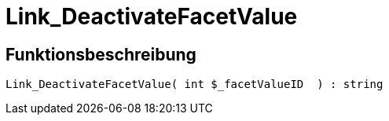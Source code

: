 = Link_DeactivateFacetValue
:lang: de
:keywords: Link_DeactivateFacetValue
:position: 10097

//  auto generated content Thu, 06 Jul 2017 00:31:37 +0200
== Funktionsbeschreibung

[source,plenty]
----

Link_DeactivateFacetValue( int $_facetValueID  ) : string

----

